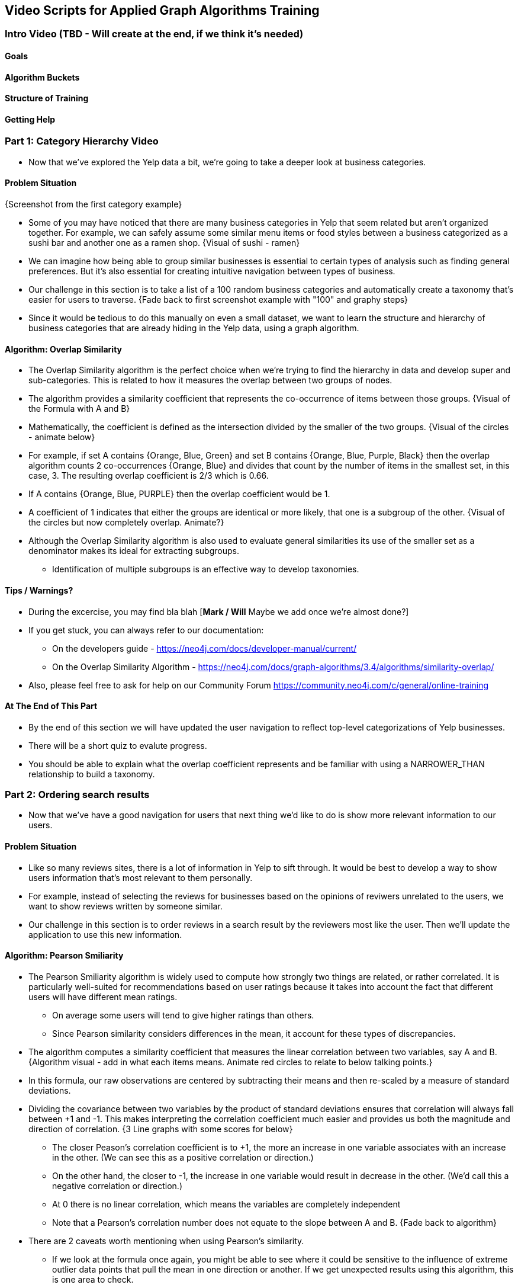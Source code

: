 == Video Scripts for Applied Graph Algorithms Training

=== Intro Video (TBD - Will create at the end, if we think it's needed)

==== Goals
==== Algorithm Buckets 
==== Structure of Training
==== Getting Help

=== Part 1: Category Hierarchy Video
* Now that we've explored the Yelp data a bit, we're going to take a deeper look at business categories. 

==== Problem Situation
{Screenshot from the first category example}

* Some of you may have noticed that there are many business categories in Yelp that seem related but aren't organized together. For example, we can safely assume some similar menu items or food styles between a business categorized as a sushi bar and another one as a ramen shop.
{Visual of sushi - ramen}

* We can imagine how being able to group similar businesses is essential to certain types of analysis such as finding general preferences. But it's also essential for creating intuitive navigation between types of business. 
* Our challenge in this section is to take a list of a 100 random business categories and automatically create a taxonomy that's easier for users to traverse.
{Fade back to first screenshot example with "100" and graphy steps}

* Since it would be tedious to do this manually on even a small dataset, we want to learn the structure and hierarchy of business categories that are already hiding in the Yelp data, using a graph algorithm.

==== Algorithm: Overlap Similarity
* The Overlap Similarity algorithm is the perfect choice when we're trying to find the hierarchy in data and develop super and sub-categories. This is related to how it measures the overlap between two groups of nodes.  
* The algorithm provides a similarity coefficient that represents the co-occurrence of items between those groups. 
{Visual of the Formula with A and B}

* Mathematically, the coefficient is defined as the intersection divided by the smaller of the two groups.  
{Visual of the circles - animate below}

* For example, if set A contains {Orange, Blue, Green} and set B contains {Orange, Blue, Purple, Black} then the overlap algorithm counts 2 co-occurrences {Orange, Blue} and divides that count by the number of items in the smallest set, in this case, 3.  The resulting overlap coefficient is 2/3 which is 0.66.
* If A contains {Orange, Blue, PURPLE} then the overlap coefficient would be 1.
* A coefficient of 1 indicates that either the groups are identical or more likely, that one is a subgroup of the other. 
{Visual of the circles but now completely overlap. Animate?}

* Although the Overlap Similarity algorithm is also used to evaluate general similarities its use of the smaller set as a denominator makes its ideal for extracting subgroups. 
** Identification of multiple subgroups is an effective way to develop taxonomies.  

==== Tips / Warnings?
* During the excercise, you may find bla blah [*Mark / Will* Maybe we add once we're almost done?] 
* If you get stuck, you can always refer to our documentation:
** On the developers guide - https://neo4j.com/docs/developer-manual/current/ 
** On the Overlap Similarity Algorithm - https://neo4j.com/docs/graph-algorithms/3.4/algorithms/similarity-overlap/
* Also, please feel free to ask for help on our Community Forum https://community.neo4j.com/c/general/online-training 

==== At The End of This Part
* By the end of this section we will have updated the user navigation to reflect top-level categorizations of Yelp businesses.
* There will be a short quiz to evalute progress.
* You should be able to explain what the overlap coefficient represents and be familiar with using a NARROWER_THAN relationship to build a taxonomy.


=== Part 2: Ordering search results
* Now that we've have a good navigation for users that next thing we'd like to do is show more relevant information to our users.

==== Problem Situation 
* Like so many reviews sites, there is a lot of information in Yelp to sift through. It would be best to develop a way to show users information that's most relevant to them personally.
* For example, instead of selecting the reviews for businesses based on the opinions of reviwers unrelated to the users, we want to show reviews written by someone similar. 
* Our challenge in this section is to order reviews in a search result by the reviewers most like the user. Then we'll update the application to use this new information.

==== Algorithm: Pearson Smiliarity
* The Pearson Smiliarity algorithm is widely used to compute how strongly two things are related, or rather correlated. It is particularly well-suited for recommendations based on user ratings because it takes into account the fact that different users will have different mean ratings.
** On average some users will tend to give higher ratings than others. 
** Since Pearson similarity considers differences in the mean, it account for these types of discrepancies.
* The algorithm computes a similarity coefficient that measures the linear correlation between two variables, say A and B.
{Algorithm visual - add in what each items means. Animate red circles to relate to below talking points.}

* In this formula, our raw observations are centered by subtracting their means and then re-scaled by a measure of standard deviations. 
* Dividing the covariance between two variables by the product of standard deviations ensures that correlation will always fall between +1 and -1. This makes interpreting the correlation coefficient much easier and provides us both the magnitude and direction of correlation.
{3 Line graphs with some scores for below}

** The closer Peason's correlation coefficient is to +1, the more an increase in one variable associates with an increase in the other. (We can see this as a positive correlation or direction.) 
** On the other hand, the closer to -1, the increase in one variable would result in decrease in the other. (We'd call this a negative correlation or direction.) 
** At 0 there is no linear correlation, which means the variables are completely independent 
** Note that a Pearson's correlation number does not equate to the slope between A and B.
{Fade back to algorithm}

* There are 2 caveats worth mentioning when using Pearson's similarity.
** If we look at the formula once again, you might be able to see where it could be sensitive to the influence of extreme outlier data points that pull the mean in one direction or another. If we get unexpected results using this algorithm, this is one area to check. 
** It's also worth noting that there is no implied causual direction in Pearson's. While this is not unique, I feel it's always good noting that correlation does not equal causation when presenting these types of results.  
{XKCD - Cancer causes Cell Phones}

==== Tips / Warnings?  
* During the excercise, you may find bla blah [*Mark / Will* Maybe we add once we're almost done?] 
* If you get stuck, you can always refer to our documentation:
** On the developers guide - https://neo4j.com/docs/developer-manual/current/ 
** On the Pearson Similarity Algorithm - https://neo4j.com/docs/graph-algorithms/3.4/algorithms/SOMETHING
* Also, please feel free to ask for help on our Community Forum https://community.neo4j.com/c/general/online-training 

==== At The End of This Part
* By the end of this section we will have updated our app so the user search results are ordered so that the reviews of more similiar reviewers are shown at top.
* There will be a short quiz to evalute progress.
* You should be able to explain what the Pearson similarity algorithm is used for and what the direction and magnitude of the correlation coefficiant represents. 
* You should also be familiar with how to set basic parameter such as a cut-off value.


=== Part 3: Most relevant reviews
==== Problem Situation
* By now we've improved our app to be easier to navigate and ordered reviews by people who tend to rate things the way the user does. But there's more we can do to bubble up the businesses we think the user will like, as a form of recommendation.
* Our challenge in this section will be to show business results based on the positive reviews of influential users in the Yelp network. 
** Influential reviewers tend to be predictive of which businsses will be reviewed by others, which we're using as a stand in for predicting becoming a customer.
* Also, as opposed to looking at all possible influential reviewers we only want to take into account those that are closer to our user in the network. 

==== Algorithm: PPR
* The Personalized PageRank algorithm is a variation of PageRank that is handy for recommendations. But let's start with PageRank itself, which is probably the best known centrality algorithms. It's been used in a wide range of analysis about overall and indirect influence in networks from foodwebs to connections in the brain and of course, ranking webpages.

{A few PR new screen shots]

* PageRank measures the transitive (or directional) influence of nodes and considers the influence of your neighbors and their neighbors. 
* An example of this type of influence might be having the ear of a general that considers you very credible will likely make you more powerful than being really popular with your fellow foot soldiers. 
* PageRank measure importance in comparision to other nodes using an iterative process to update ranks.

{Triangle Picture}

* It starts by assigning values to nodes as 1/n (n is the total number of nodes linked to) and value to relationships as that nodes value / # of it's outgoing links. 
* It then starts to update values for nodes as the sum of the prior in-link values. The relationship values are updated the same way they were initially assigned. 
* PageRank then continues to update values until an iterate value is reached. 

{Formula with elements defined}

* In the formula for PageRank, T1...Tn are the nodes with incomming links to u. We can see that the value of those nodes are divided by C - the parameter their own outgoing links.
* A dampending factor, d, is added to help keep PR from getting dragged down into loops and tangents (and deadends). The dampending factor is the probably that the next step of the algorithm will follow a direct path. It's basically the opposite of a random skip to another node. 
* For example, the standard dampening of 0.85 means on each next calculation there is a 15% chance the algorithm will look at a random node, not directly connected to where it is at that moment. 
* The dampending factor is how Personalized PageRank becomes, well, personalized. You see, intead of randomly skipping to node in the graph, in PPR, it will hop back to a particular set of nodes you identify.  This give us a look at the influence in the graph that's never too far way from our starting point. 
* And of course, we can tailor our results by changing the dampending factor and the number of SourceNodes.

{picture ?}

* So we can see why PPR is particularly useful where you're looking for influential elements in an area surrounding a node. 
* This approach is different from similarity algorithms that look for how common nodes of the same type are.
* It's also different than community detection algorithms that are looking for groupings. 

==== Tips / Warnings? 
* During the exercise, you may find bla blah [*Mark / Will* Maybe we add once we're almost done?] 
* If you get stuck, you can always refer to our documentation:
** On the developers guide - https://neo4j.com/docs/developer-manual/current/ 
** On the Personalized PageRank Algorithm - https://neo4j.com/docs/graph-algorithms/3.4/algorithms/page-rank/
* Also, please feel free to ask for help on our Community Forum https://community.neo4j.com/c/general/online-training 

==== At The End of This Part
* By the end of this section we will have updated the search results to highlight the Yelp businesses with good ratings from other users with a high personalized pageRank score for the user searching.
* There will be a short quiz to evaluate progress.
* You should be able to explain why PPR is used for recommendations and how it's different than PageRank itself. 
* You may also want to familiarize yourself with how changing some parameters and source nodes can change your results. 


=== Part 4: Photo based gallery recommendations

==== Problem Situation
* Now we know everyone likes photos so we're going to have some fun with the pictures as a way to recommend other businesses.
* Our hypothesis for this section is that similar photos get uploaded for similar businesses. 
* Our goal is to enable users to select an image they like and then show them businesses with similarly images. The idea is to create photo based recommendations.
* We've taken the liberty of tagging photos of 30K Yelp reviews using Google's SOMETHING
* In this section we'll need to first identify photos that are similar and then group them. 

==== Algorithm: Jaccard Similarity
* The Jaccard similarity algorithm is often used to find recommendations of similar items as well as part of link prediction.
* Jaccard provides a measure of the similarity between sets, which could be two nodes with their attributes compared.

{Bubble Pictures with formula}
* Mathematically, it's defined as the size of the intersection divided by the size of the union of two sets. Basically looking at the overlap of the two sets over the sum of those sets (minus the overlap to keep us from double counting.) 

{New visual with below}
For example, if set A contains {Orange, Blue, Green} and set B contains {Orange, Blue, Purple, Black} then the Jaccard algorithm counts 2 co-occurrences {Orange, Blue} and divides that count by the number of items in A and B (while not double-counting items), in this case 5 {Orange, Blue, Green, Purple, Black}.  The resulting Jaccard similarity coefficient is 2/5 which is 0.4.
* A coefficient of 1 indicates that either the groups are identical.

{Fade back to bubble and add in overlap}
This is different than the Overlap Similarity which divides the intersection by the smaller of the two sets. 


==== Algorithm: LPA
* The Label Propagation algorithm is a great choice for fast grouping at scale. 
* In LPA the nodes select their group based on their direct neighbors using the node labels. 
* The idea is that a single label can quickly become dominant in a densely connected group of nodes, but it will have trouble crossing a sparsely connected region. 
* LPA is well suited where groupings are less clear and weights can be used to help determine which community to place a node in. 

{Diagram of LPA PULL}

* In Neo4j we use the pull or voting mechnism for Label propagration
* First Every node is initialized with a unique label for unsupervised learning. However, LPA also lends itself well to semi- supervised learning because you can seed the process with pre-assigned, node labels that you know are predictive.
** In this example we have started with 2 A nodes but left all other's unique.  We are also going with the node default weights of 1. 
* Nodes are then processed randomly with each node aquiring the label of it's neighbor with the maximun weight. So in the first iteration the left A aquires the label F, B aquires the label D, and C now becomes A. 
* The maximum weight is calculated based on the weights of neighbor nodes and their relationships. And Ties are broken uniformly and randomly.
** Notice that there will be times when a label is not updated because the neighbor with the max weight has the same lable.
* Iterations continue until each node has the majority label of its neighbors. Unless we set a max iteration limit. A max iteration limit will prevent endless cycles where the alorithm can't converge on a solution, essentially getting caught in a flip-flop cycle for some labels. 

* In contrast to other algorithms, Label Propagation can return different community structures when run multiple times on the same graph. The order in which LPA evaluates nodes can have an influence on the final communities it returns. The range of solutions is narrowed when some nodes are given preliminary labels (i.e., seed labels), while others are unlabeled. Unlabeled nodes are more likely to adopt the preliminary labels.

==== Tips / Warnings? 
* During the excercise, you may find bla blah [*Mark / Will* Maybe we add once we're almost done?] 
* If you get stuck, you can always refer to our documentation:
** On the developers guide - https://neo4j.com/docs/developer-manual/current/ 
** On the Label Propagation Algorithm - https://neo4j.com/docs/graph-algorithms/3.4/algorithms/label-propagation/
* Also, please feel free to ask for help on our Community Forum https://community.neo4j.com/c/general/online-training 

==== At The End of This Part
* By the end of this section we will have added a way to recommend similiar businesses based on the users picture preference.
* There will be a short quiz to evalute progress.
* You should be able to explain the basic difference between Jaccard Similarity and Overlap Similarity
* You should also understand how weights are used to assign labels for label propgation and why seed labels are sometimes used.

